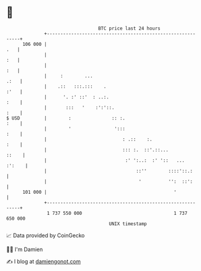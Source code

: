 * 👋

#+begin_example
                                     BTC price last 24 hours                    
                 +------------------------------------------------------------+ 
         106 000 |                                                        .   | 
                 |                                                        :   | 
                 |                                                        :   | 
                 |     :        ...                                      .:   | 
                 |    .::   :::.:::    .                                 :'   | 
                 |      '. :' ::'  : ..:.                                :    | 
                 |       :::   '    :':'::.                              :    | 
   $ USD         |        :               :: :.                          :    | 
                 |        '                ':::                          :    | 
                 |                            : .::    :.                :    | 
                 |                            ::: :.  ::'.::...         ::    | 
                 |                             :' ':..:  :' '::   ...  :':    | 
                 |                                 ::''        ::::'::.:      | 
                 |                                  '          '':  ::':      | 
         101 000 |                                               '            | 
                 +------------------------------------------------------------+ 
                  1 737 550 000                                  1 737 650 000  
                                         UNIX timestamp                         
#+end_example
📈 Data provided by CoinGecko

🧑‍💻 I'm Damien

✍️ I blog at [[https://www.damiengonot.com][damiengonot.com]]
